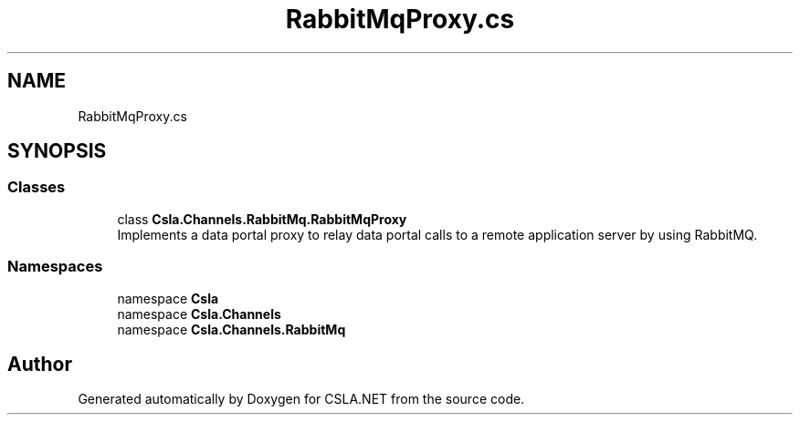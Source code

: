 .TH "RabbitMqProxy.cs" 3 "Thu Jul 22 2021" "Version 5.4.2" "CSLA.NET" \" -*- nroff -*-
.ad l
.nh
.SH NAME
RabbitMqProxy.cs
.SH SYNOPSIS
.br
.PP
.SS "Classes"

.in +1c
.ti -1c
.RI "class \fBCsla\&.Channels\&.RabbitMq\&.RabbitMqProxy\fP"
.br
.RI "Implements a data portal proxy to relay data portal calls to a remote application server by using RabbitMQ\&. "
.in -1c
.SS "Namespaces"

.in +1c
.ti -1c
.RI "namespace \fBCsla\fP"
.br
.ti -1c
.RI "namespace \fBCsla\&.Channels\fP"
.br
.ti -1c
.RI "namespace \fBCsla\&.Channels\&.RabbitMq\fP"
.br
.in -1c
.SH "Author"
.PP 
Generated automatically by Doxygen for CSLA\&.NET from the source code\&.
